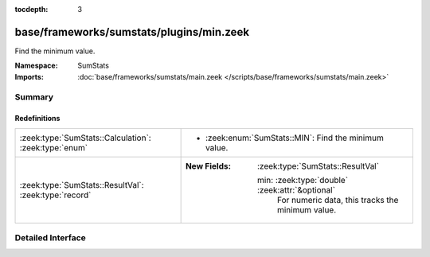 :tocdepth: 3

base/frameworks/sumstats/plugins/min.zeek
=========================================
.. zeek:namespace:: SumStats

Find the minimum value.

:Namespace: SumStats
:Imports: :doc:`base/frameworks/sumstats/main.zeek </scripts/base/frameworks/sumstats/main.zeek>`

Summary
~~~~~~~
Redefinitions
#############
===================================================== ====================================================
:zeek:type:`SumStats::Calculation`: :zeek:type:`enum` 
                                                      
                                                      * :zeek:enum:`SumStats::MIN`:
                                                        Find the minimum value.
:zeek:type:`SumStats::ResultVal`: :zeek:type:`record` 
                                                      
                                                      :New Fields: :zeek:type:`SumStats::ResultVal`
                                                      
                                                        min: :zeek:type:`double` :zeek:attr:`&optional`
                                                          For numeric data, this tracks the minimum value.
===================================================== ====================================================


Detailed Interface
~~~~~~~~~~~~~~~~~~

